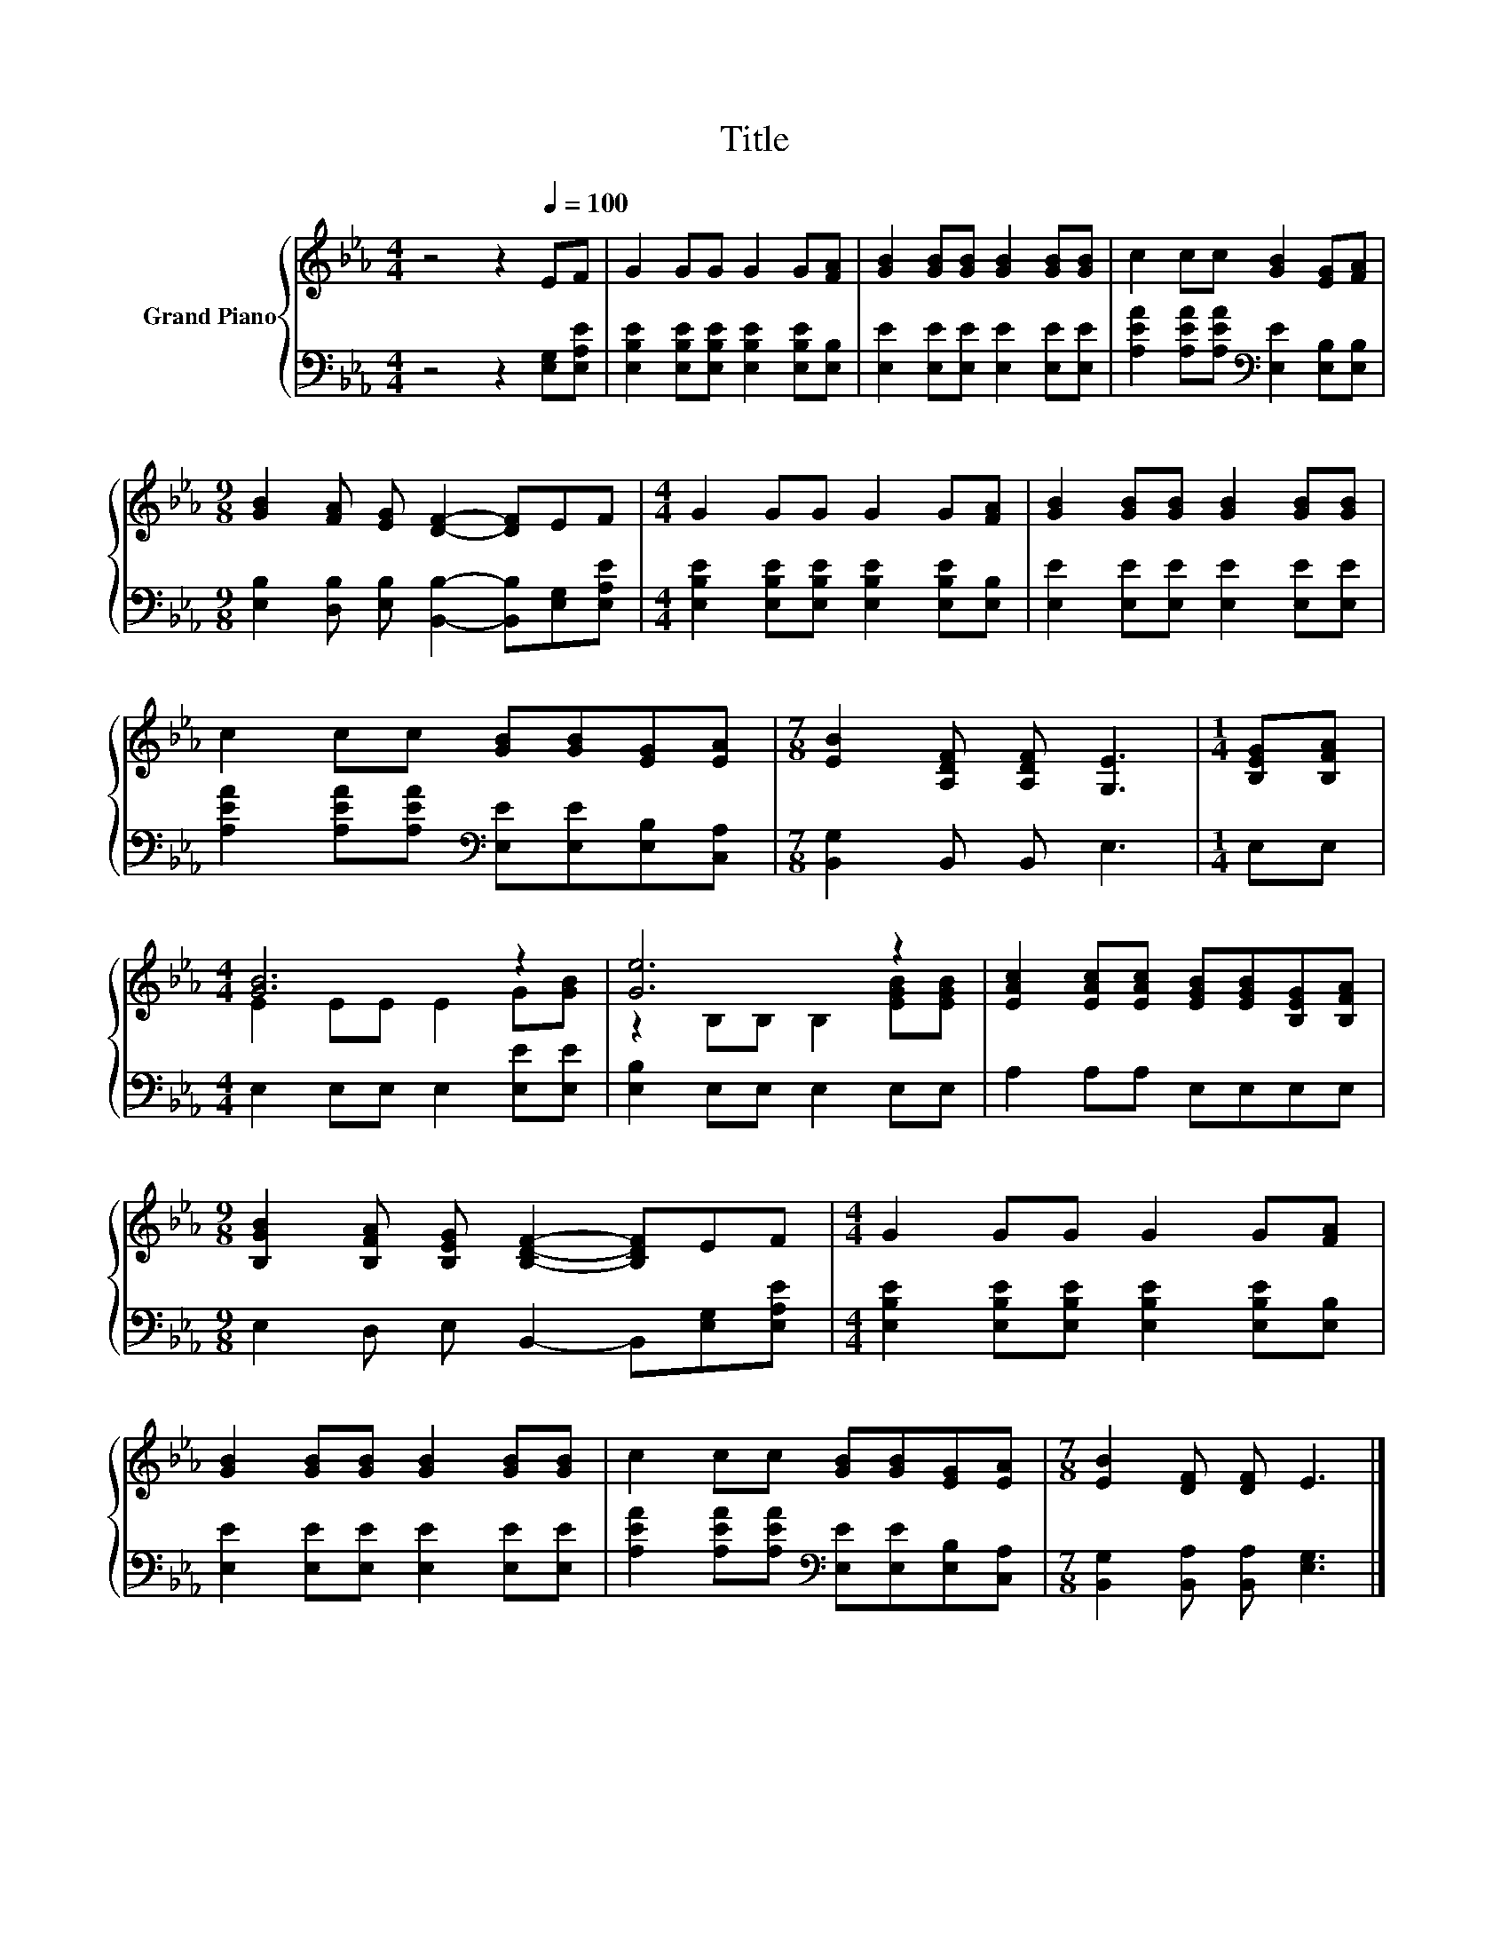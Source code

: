 X:1
T:Title
%%score { ( 1 3 ) | 2 }
L:1/8
M:4/4
K:Eb
V:1 treble nm="Grand Piano"
V:3 treble 
V:2 bass 
V:1
 z4 z2[Q:1/4=100] EF | G2 GG G2 G[FA] | [GB]2 [GB][GB] [GB]2 [GB][GB] | c2 cc [GB]2 [EG][FA] | %4
[M:9/8] [GB]2 [FA] [EG] [DF]2- [DF]EF |[M:4/4] G2 GG G2 G[FA] | [GB]2 [GB][GB] [GB]2 [GB][GB] | %7
 c2 cc [GB][GB][EG][EA] |[M:7/8] [EB]2 [A,DF] [A,DF] [G,E]3 |[M:1/4] [B,EG][B,FA] | %10
[M:4/4] [GB]6 z2 | [Ge]6 z2 | [EAc]2 [EAc][EAc] [EGB][EGB][B,EG][B,FA] | %13
[M:9/8] [B,GB]2 [B,FA] [B,EG] [B,DF]2- [B,DF]EF |[M:4/4] G2 GG G2 G[FA] | %15
 [GB]2 [GB][GB] [GB]2 [GB][GB] | c2 cc [GB][GB][EG][EA] |[M:7/8] [EB]2 [DF] [DF] E3 |] %18
V:2
 z4 z2 [E,G,][E,A,E] | [E,B,E]2 [E,B,E][E,B,E] [E,B,E]2 [E,B,E][E,B,] | %2
 [E,E]2 [E,E][E,E] [E,E]2 [E,E][E,E] | [A,EA]2 [A,EA][A,EA][K:bass] [E,E]2 [E,B,][E,B,] | %4
[M:9/8] [E,B,]2 [D,B,] [E,B,] [B,,B,]2- [B,,B,][E,G,][E,A,E] | %5
[M:4/4] [E,B,E]2 [E,B,E][E,B,E] [E,B,E]2 [E,B,E][E,B,] | [E,E]2 [E,E][E,E] [E,E]2 [E,E][E,E] | %7
 [A,EA]2 [A,EA][A,EA][K:bass] [E,E][E,E][E,B,][C,A,] |[M:7/8] [B,,G,]2 B,, B,, E,3 |[M:1/4] E,E, | %10
[M:4/4] E,2 E,E, E,2 [E,E][E,E] | [E,B,]2 E,E, E,2 E,E, | A,2 A,A, E,E,E,E, | %13
[M:9/8] E,2 D, E, B,,2- B,,[E,G,][E,A,E] |[M:4/4] [E,B,E]2 [E,B,E][E,B,E] [E,B,E]2 [E,B,E][E,B,] | %15
 [E,E]2 [E,E][E,E] [E,E]2 [E,E][E,E] | [A,EA]2 [A,EA][A,EA][K:bass] [E,E][E,E][E,B,][C,A,] | %17
[M:7/8] [B,,G,]2 [B,,A,] [B,,A,] [E,G,]3 |] %18
V:3
 x8 | x8 | x8 | x8 |[M:9/8] x9 |[M:4/4] x8 | x8 | x8 |[M:7/8] x7 |[M:1/4] x2 | %10
[M:4/4] E2 EE E2 G[GB] | z2 B,B, B,2 [EGB][EGB] | x8 |[M:9/8] x9 |[M:4/4] x8 | x8 | x8 | %17
[M:7/8] x7 |] %18


